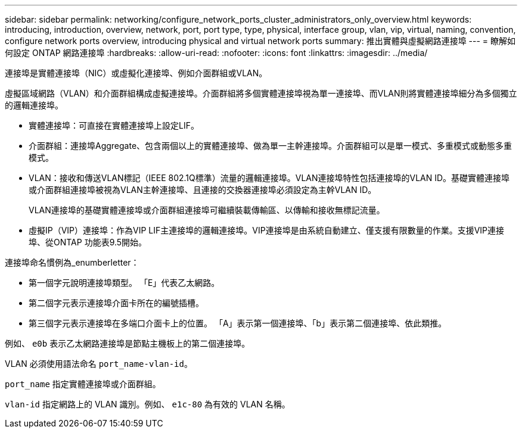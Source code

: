---
sidebar: sidebar 
permalink: networking/configure_network_ports_cluster_administrators_only_overview.html 
keywords: introducing, introduction, overview, network, port, port type, type, physical, interface group, vlan, vip, virtual, naming, convention, configure network ports overview, introducing physical and virtual network ports 
summary: 推出實體與虛擬網路連接埠 
---
= 瞭解如何設定 ONTAP 網路連接埠
:hardbreaks:
:allow-uri-read: 
:nofooter: 
:icons: font
:linkattrs: 
:imagesdir: ../media/


[role="lead"]
連接埠是實體連接埠（NIC）或虛擬化連接埠、例如介面群組或VLAN。

虛擬區域網路（VLAN）和介面群組構成虛擬連接埠。介面群組將多個實體連接埠視為單一連接埠、而VLAN則將實體連接埠細分為多個獨立的邏輯連接埠。

* 實體連接埠：可直接在實體連接埠上設定LIF。
* 介面群組：連接埠Aggregate、包含兩個以上的實體連接埠、做為單一主幹連接埠。介面群組可以是單一模式、多重模式或動態多重模式。
* VLAN：接收和傳送VLAN標記（IEEE 802.1Q標準）流量的邏輯連接埠。VLAN連接埠特性包括連接埠的VLAN ID。基礎實體連接埠或介面群組連接埠被視為VLAN主幹連接埠、且連接的交換器連接埠必須設定為主幹VLAN ID。
+
VLAN連接埠的基礎實體連接埠或介面群組連接埠可繼續裝載傳輸區、以傳輸和接收無標記流量。

* 虛擬IP（VIP）連接埠：作為VIP LIF主連接埠的邏輯連接埠。VIP連接埠是由系統自動建立、僅支援有限數量的作業。支援VIP連接埠、從ONTAP 功能表9.5開始。


連接埠命名慣例為_enumberletter：

* 第一個字元說明連接埠類型。
「E」代表乙太網路。
* 第二個字元表示連接埠介面卡所在的編號插槽。
* 第三個字元表示連接埠在多端口介面卡上的位置。
「A」表示第一個連接埠、「b」表示第二個連接埠、依此類推。


例如、 `e0b` 表示乙太網路連接埠是節點主機板上的第二個連接埠。

VLAN 必須使用語法命名 `port_name-vlan-id`。

`port_name` 指定實體連接埠或介面群組。

`vlan-id` 指定網路上的 VLAN 識別。例如、 `e1c-80` 為有效的 VLAN 名稱。
